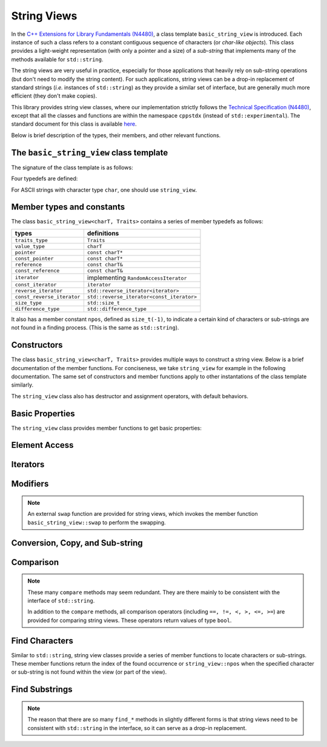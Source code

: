 String Views
=============

In the `C++ Extensions for Library Fundamentals (N4480) <http://www.open-std.org/jtc1/sc22/wg21/docs/papers/2015/n4480.html>`_, a class template ``basic_string_view`` is introduced. Each instance of such a class refers to a constant contiguous sequence of characters (or *char-like objects*). This class provides a light-weight representation (with only a pointer and a size) of a *sub-string* that implements many of the methods available for ``std::string``.

The string views are very useful in practice, especially for those applications that heavily rely on sub-string operations (but don't need to modify the string content). For such applications, string views can be a drop-in replacement of standard strings (*i.e.* instances of ``std::string``) as they provide a similar set of interface, but are generally much more efficient (they don't make copies).

This library provides string view classes, where our implementation strictly follows the `Technical Specification (N4480) <http://www.open-std.org/jtc1/sc22/wg21/docs/papers/2015/n4480.html>`_, except that all the classes and functions are within the namespace ``cppstdx`` (instead of ``std::experimental``). The standard document for this class is available `here <http://en.cppreference.com/w/cpp/experimental/basic_string_view>`_.

Below is brief description of the types, their members, and other relevant functions.


The ``basic_string_view`` class template
-----------------------------------------

The signature of the class template is as follows:

.. cpp:class:: basic_string_view<charT, Traits>

    :param charT: The character type.
    :param Traits: The traits class that specify basic operations on the character type.
                   Here, ``Traits`` can be omitted, which is, by default, set to ``std::char_traits<charT>``.

Four typedefs are defined:

.. cpp:type:: basic_string_view<char> string_view
.. cpp:type:: basic_string_view<wchar_t> wstring_view
.. cpp:type:: basic_string_view<char16_t> u16string_view
.. cpp:type:: basic_string_view<char32_t> u32string_view

For ASCII strings with character type ``char``, one should use ``string_view``.


Member types and constants
---------------------------

The class ``basic_string_view<charT, Traits>`` contains a series of member typedefs as follows:

============================= ============================================
 **types**                     **definitions**
----------------------------- --------------------------------------------
``traits_type``                ``Traits``
``value_type``                 ``charT``
``pointer``                    ``const charT*``
``const_pointer``              ``const charT*``
``reference``                  ``const charT&``
``const_reference``            ``const charT&``
``iterator``                   implementing ``RandomAccessIterator``
``const_iterator``             ``iterator``
``reverse_iterator``           ``std::reverse_iterator<iterator>``
``const_reverse_iterator``     ``std::reverse_iterator<const_iterator>``
``size_type``                  ``std::size_t``
``difference_type``            ``std::difference_type``
============================= ============================================

It also has a member constant ``npos``, defined as ``size_t(-1)``, to indicate a certain kind of characters or sub-strings are not found in a finding process. (This is the same as ``std::string``).


Constructors
-------------

The class ``basic_string_view<charT, Traits>`` provides multiple ways to construct a string view.
Below is a brief documentation of the member functions. For conciseness, we take ``string_view`` for example in the following documentation. The same set of constructors and member functions apply to other instantations of the class template similarly.

.. cpp:function:: constexpr string_view() noexcept

    Construct an empty string view

.. cpp:function:: constexpr string_view(const string_view& r) noexcept

    Copy construct a string view from ``r`` (default behavior)

    :note: The copy constructor only sets the size and the base pointer, without copying
           the characters that it refers to.

.. cpp:function:: string_view(const std::string& s) noexcept

    Construct a view of a standard string ``s``.

.. cpp:function:: constexpr string_view(const charT* s, size_type count) noexcept

    Construct a view with the base address `s` and length `count`.

.. cpp:function:: constexpr string_view(const charT* s) noexcept

    Construct a view of a null-terminated C-string.

The ``string_view`` class also has destructor and assignment operators, with default behaviors.


Basic Properties
-----------------

The ``string_view`` class provides member functions to get basic properties:

.. cpp:function:: constexpr bool empty() const noexcept

    Get whether the string view is empty (*i.e.* with zero length).

.. cpp:function:: constexpr size_type length() const noexcept

    Get the length (*i.e.* the number of characters).

.. cpp:function:: constexpr size_type size() const noexcept

    Get the length (the same as ``length()``).

.. cpp:function:: constexpr size_type max_size() const noexcept

    Get the maximum number of characters that a string view can possibly refer to.


Element Access
---------------

.. cpp:function:: constexpr const_reference operator[](size_type pos) const

    Get a const reference to the character at location ``pos``.

    :note: The member function ``operator []`` does not perform bound checking.

.. cpp:function:: const_reference at(size_type pos) const

    Get a const reference to the character at location ``pos``, with bounds checking.

    :throw: an exception of class ``std:out_of_range`` if ``pos >= size()``.

.. cpp:function:: constexpr const_reference front() const

    Get a const reference to the first character in the view.

.. cpp:function:: constexpr const_reference back() const

    Get a const reference to the last character in the view.

.. cpp:function:: constexpr const_pointer data() const noexcept

    Get a const pointer to the base address (*i.e.* to the first character).

    :note: For views constructed with default constructor, this returns a null pointer.


Iterators
----------

.. cpp:function:: constexpr const_iterator cbegin() const

    Get a const iterator to the beginning.

.. cpp:function:: constexpr const_iterator cend() const

    Get a const iterator to the end.

.. cpp:function:: constexpr iterator begin() const

    Get a const iterator to the beginning, equivalent to ``cbegin()``.

.. cpp:function:: constexpr iterator end() const

    Get a const iterator to the end, equivalent to ``cend()``.

.. cpp:function:: constexpr const_iterator crbegin() const

    Get a const reverse iterator to the reversed beginning.

.. cpp:function:: constexpr const_iterator crend() const

    Get a const reverse iterator to the reversed end.

.. cpp:function:: constexpr iterator rbegin() const

    Get a const reverse iterator to the reversed beginning, equivalent to ``crbegin()``.

.. cpp:function:: constexpr iterator rend() const

    Get a const reverse iterator to the reversed end, equivalent to ``crend()``.


Modifiers
----------

.. cpp:function:: void clear() noexcept

    Clear the view, resetting the data pointer and the size to ``nullptr`` and ``0`` respectively.

.. cpp:function:: void remove_prefix(size_type n) noexcept

    Exclude the first ``n`` characters from the view.

.. cpp:function:: void remove_suffix(size_type n) noexcept

    Exclude the last ``n`` characters from the view.

.. cpp:function:: void swap(string_view& other) noexcept

    Swap the view with ``other``.

.. note::

    An external ``swap`` function are provided for string views, which invokes the member function ``basic_string_view::swap`` to perform the swapping.


Conversion, Copy, and Sub-string
---------------------------------

.. cpp:function:: explicit operator std::string() const

    Convert the string view to a standard string (by making a copy).

.. cpp:function:: std::string to_string() const

    Convert the string view to a standard string (by making a copy).

.. cpp:function:: size_type copy(charT* s, size_type n, size_type pos = 0) const

    Copy the part starting at ``pos`` to a buffer ``s`` of length ``n``.

    :return: The number of characters actually copied, which is equal to ``min(n, size() - pos)``.

.. cpp:function:: constexpr string_view substr(size_type pos = 0, size_type n = npos) const

    Get a view of a sub-string (with length bounded by ``n``) that begins at ``pos``.

    :return: With ``pos < size()``, it returns a view of a sub-string, whose length is equal to ``min(n, size() - pos)``.

    :throw: an exception of class ``std::out_of_range`` if ``pos >= size()``.

Comparison
-----------

.. cpp:function:: int compare(string_view sv) const noexcept

    Compare with another string view ``sv``.

    :return: ``0`` when it is equal to ``sv``, a negative integer when it is less than ``sv`` (in lexicographical order), or a positive integer when it is greater than ``sv``.

.. cpp:function:: int compare(size_type pos1, size_type n1, string_view sv) const

    Equivalent to ``substr(pos1, n1).compare(sv)``.

.. cpp:function:: int compare(size_type pos1, size_type n1, string_view sv, size_type pos2, size_type n2) const

    Equivalent to ``substr(pos1, n1).compare(sv.substr(pos2, n2))``.

.. cpp:function:: int compare(const charT* s) const

    Compare with a null-terminated C-string ``s``.

.. cpp:function:: int compare(size_type pos1, size_type n1, const charT* s) const

    Equivalent to ``substr(pos1, n1).compare(s)``.

.. cpp:function:: int compare(size_type pos1, size_type n1, const charT* s, size_type n2) const

    Equivalent to ``substr(pos1, n1).compare(string_view(s, n2))``.

.. note::

    These many ``compare`` methods may seem redundant. They are there mainly to be consistent with the interface of ``std::string``.

    In addition to the ``compare`` methods, all comparison operators (including ``==, !=, <, >, <=, >=``) are provided for comparing string views. These operators return values of type ``bool``.


Find Characters
----------------

Similar to ``std::string``, string view classes provide a series of member functions to locate characters or sub-strings. These member functions return the index of the found occurrence or ``string_view::npos`` when the specified character or sub-string is not found within the view (or part of the view).


.. cpp:function:: size_type find(charT c, size_type pos = 0) const noexcept

    Find the first occurrence of a character ``c``, starting from ``pos``.

.. cpp:function:: size_type rfind(charT c, size_type pos = npos) const noexcept

    Find the last occurrence of a character ``c``, in a reverse order, starting from ``pos``, or the end of the string view, if ``pos >= size()``.

.. cpp:function:: size_type find_first_of(charT c, size_type pos = 0) const noexcept

    Find the first occurrence of a character ``c``, starting from ``pos`` (same as ``find(c, pos)``).

.. cpp:function:: size_type find_first_of(string_view s, size_type pos = 0) const noexcept

    Find the first occurrence of a character that is in ``s``, starting from ``pos``.

.. cpp:function:: size_type find_first_of(const charT* s, size_type pos, size_type n) const noexcept

    Equivalent to ``find_first_of(string_view(s, n), pos)``.

.. cpp:function:: size_type find_first_of(const charT* s, size_type pos = 0) const

    Equivalent to ``find_first_of(string_view(s), pos)``.

.. cpp:function:: size_type find_last_of(charT c, size_type pos = npos) const noexcept

    Find the last occurrence of a character ``c``, in a reverse order, starting from ``pos``, or the end of the string view, if ``pos >= size()`` (same as ``rfind(c, pos)``).

.. cpp:function:: size_type find_last_of(string_view s, size_type pos = npos) const noexcept

    Find the last occurrence of a character that is in ``s``, in a reverse order, starting from ``pos`` (or the end of the string view, if ``pos >= size()``).

.. cpp:function:: size_type find_last_of(const charT* s, size_type pos, size_type n) const noexcept

    Equivalent to ``find_last_of(string_view(s, n), pos)``.

.. cpp:function:: size_type find_last_of(const charT* s, size_type pos = npos) const

    Equivalent to ``find_last_of(string_view(s), pos)``.

.. cpp:function:: size_type find_first_not_of(charT c, size_type pos = 0) const noexcept

    Find the first occurrence of a character that is not ``c``, starting from ``pos``.

.. cpp:function:: size_type find_first_not_of(string_view s, size_type pos = 0) const noexcept

    Find the first occurrence of a character that is not in ``s``, starting from ``pos``.

.. cpp:function:: size_type find_first_not_of(const charT* s, size_type pos, size_type n) const noexcept

    Equivalent to ``find_first_not_of(string_view(s, n), pos)``.

.. cpp:function:: size_type find_first_not_of(const charT* s, size_type pos = 0) const

    Equivalent to ``find_first_not_of(string_view(s), pos)``.

.. cpp:function:: size_type find_last_not_of(charT c, size_type pos = npos) const noexcept

    Find the last occurrence of a character that is not ``c``, in a reverse order, starting from ``pos``.

.. cpp:function:: size_type find_last_not_of(string_view s, size_type pos = npos) const noexcept

    Find the first occurrence of a character that is not in ``s``, in a reverse order, starting from ``pos``.

.. cpp:function:: size_type find_last_not_of(const charT* s, size_type pos, size_type n) const noexcept

    Equivalent to ``find_first_not_of(string_view(s, n), pos)``.

.. cpp:function:: size_type find_last_not_of(const charT* s, size_type pos = npos) const

    Equivalent to ``find_first_not_of(string_view(s), pos)``.


Find Substrings
----------------

.. cpp:function:: size_type find(string_view s, size_type pos = 0) const noexcept

    Find a substring ``s``, starting from ``pos``.

.. cpp:function:: size_type find(const charT* s, size_type pos, size_type n) const noexcept

    Equivalent to ``find(substr(s, n), pos)``.

.. cpp:function:: size_type find(const charT* s, size_type pos = 0) const

    Equivalent to ``find(substr(s), pos)``.

.. cpp:function:: size_type rfind(string_view s, size_type pos = npos) const noexcept

    Find a substring ``s``, in a reverse order, starting from ``pos``, or the end of the string view if ``pos >= size()``.

    :note: A matched substring is considered as *found* if its starting position precedes ``pos``.

.. cpp:function:: size_type rfind(const charT* s, size_type pos, size_type n) const noexcept

    Equivalent to ``rfind(substr(s, n), pos)``.

.. cpp:function:: size_type rfind(const charT* s, size_type pos = npos) const

    Equivalent to ``rfind(substr(s), pos)``.


.. note::

    The reason that there are so many ``find_*`` methods in slightly different forms is that string views need to be consistent with ``std::string`` in the interface, so it can serve as a drop-in replacement.
